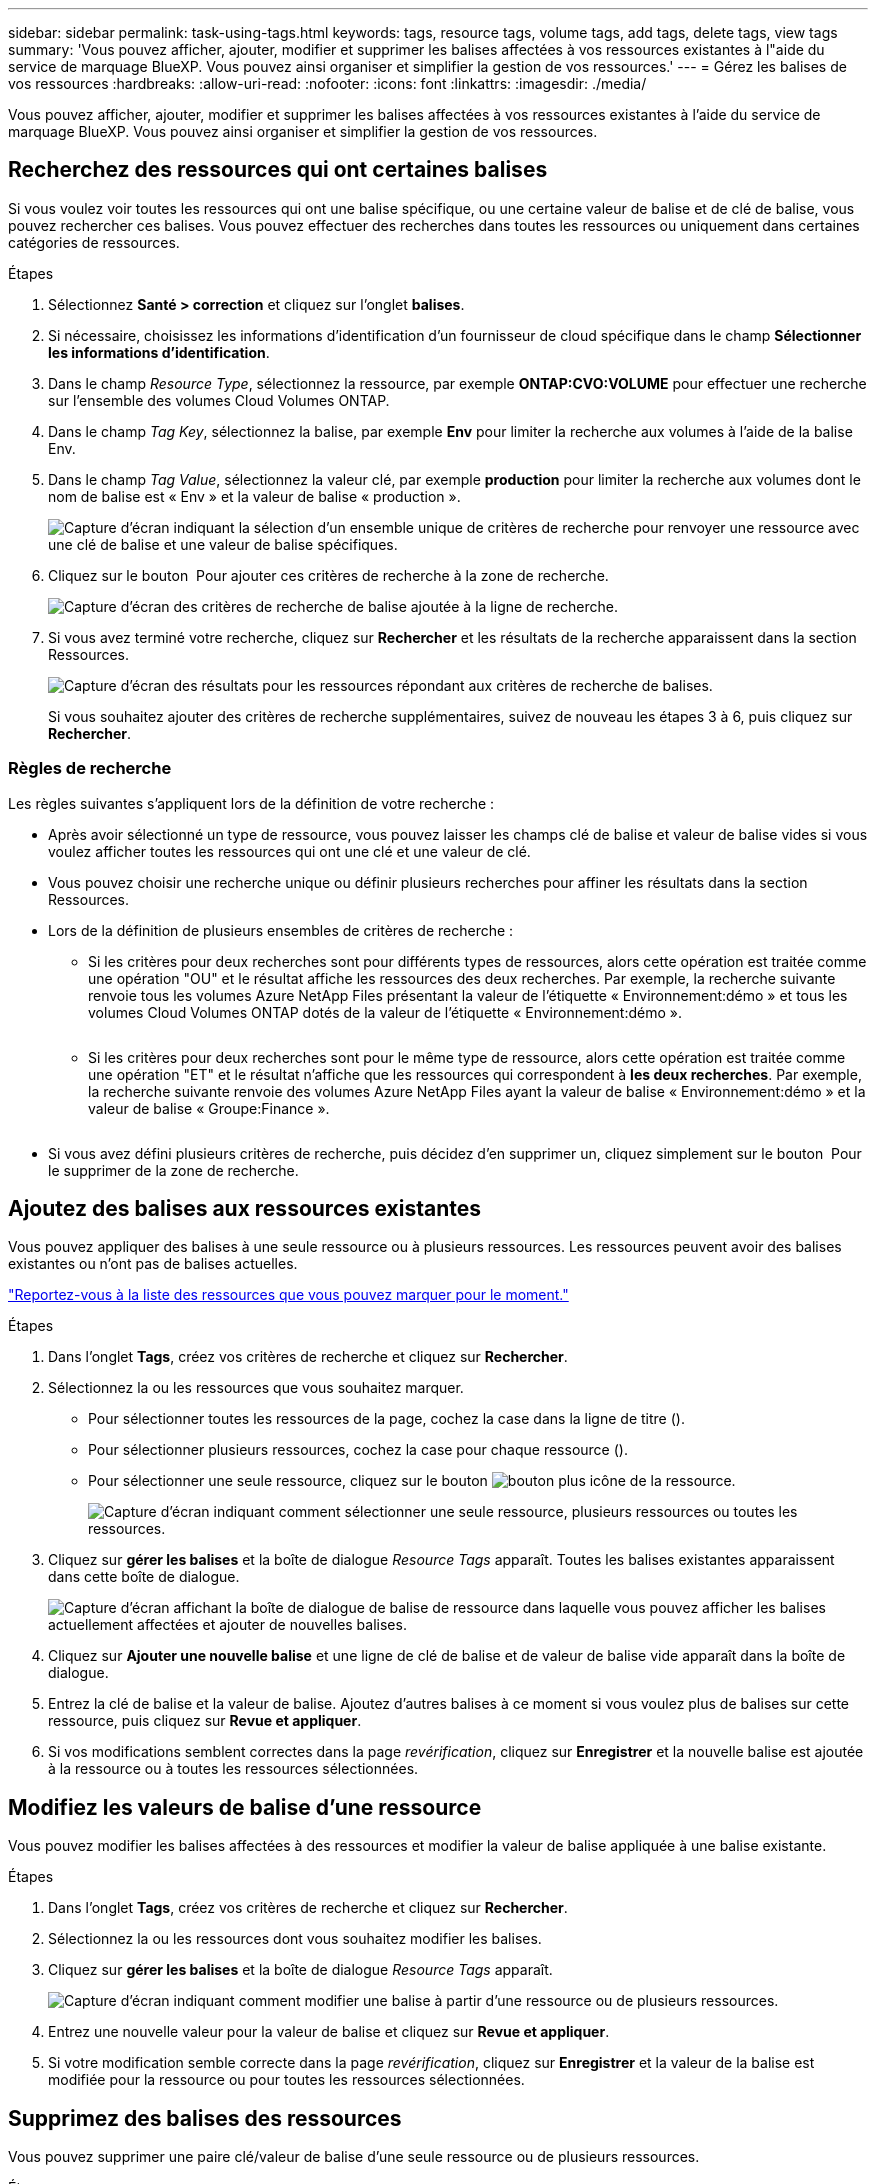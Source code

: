 ---
sidebar: sidebar 
permalink: task-using-tags.html 
keywords: tags, resource tags, volume tags, add tags, delete tags, view tags 
summary: 'Vous pouvez afficher, ajouter, modifier et supprimer les balises affectées à vos ressources existantes à l"aide du service de marquage BlueXP. Vous pouvez ainsi organiser et simplifier la gestion de vos ressources.' 
---
= Gérez les balises de vos ressources
:hardbreaks:
:allow-uri-read: 
:nofooter: 
:icons: font
:linkattrs: 
:imagesdir: ./media/


[role="lead"]
Vous pouvez afficher, ajouter, modifier et supprimer les balises affectées à vos ressources existantes à l'aide du service de marquage BlueXP. Vous pouvez ainsi organiser et simplifier la gestion de vos ressources.



== Recherchez des ressources qui ont certaines balises

Si vous voulez voir toutes les ressources qui ont une balise spécifique, ou une certaine valeur de balise et de clé de balise, vous pouvez rechercher ces balises. Vous pouvez effectuer des recherches dans toutes les ressources ou uniquement dans certaines catégories de ressources.

.Étapes
. Sélectionnez *Santé > correction* et cliquez sur l'onglet *balises*.
. Si nécessaire, choisissez les informations d'identification d'un fournisseur de cloud spécifique dans le champ *Sélectionner les informations d'identification*.
. Dans le champ _Resource Type_, sélectionnez la ressource, par exemple *ONTAP:CVO:VOLUME* pour effectuer une recherche sur l'ensemble des volumes Cloud Volumes ONTAP.
. Dans le champ _Tag Key_, sélectionnez la balise, par exemple *Env* pour limiter la recherche aux volumes à l'aide de la balise Env.
. Dans le champ _Tag Value_, sélectionnez la valeur clé, par exemple *production* pour limiter la recherche aux volumes dont le nom de balise est « Env » et la valeur de balise « production ».
+
image:screenshot_tags_search_single_1.png["Capture d'écran indiquant la sélection d'un ensemble unique de critères de recherche pour renvoyer une ressource avec une clé de balise et une valeur de balise spécifiques."]

. Cliquez sur le bouton image:screenshot_plus_icon.gif[""] Pour ajouter ces critères de recherche à la zone de recherche.
+
image:screenshot_tags_search_single_2.png["Capture d'écran des critères de recherche de balise ajoutée à la ligne de recherche."]

. Si vous avez terminé votre recherche, cliquez sur *Rechercher* et les résultats de la recherche apparaissent dans la section Ressources.
+
image:screenshot_tags_search_single_result.png["Capture d'écran des résultats pour les ressources répondant aux critères de recherche de balises."]

+
Si vous souhaitez ajouter des critères de recherche supplémentaires, suivez de nouveau les étapes 3 à 6, puis cliquez sur *Rechercher*.





=== Règles de recherche

Les règles suivantes s'appliquent lors de la définition de votre recherche :

* Après avoir sélectionné un type de ressource, vous pouvez laisser les champs clé de balise et valeur de balise vides si vous voulez afficher toutes les ressources qui ont une clé et une valeur de clé.
* Vous pouvez choisir une recherche unique ou définir plusieurs recherches pour affiner les résultats dans la section Ressources.
* Lors de la définition de plusieurs ensembles de critères de recherche :
+
** Si les critères pour deux recherches sont pour différents types de ressources, alors cette opération est traitée comme une opération "OU" et le résultat affiche les ressources des deux recherches. Par exemple, la recherche suivante renvoie tous les volumes Azure NetApp Files présentant la valeur de l'étiquette « Environnement:démo » et tous les volumes Cloud Volumes ONTAP dotés de la valeur de l'étiquette « Environnement:démo ».
+
image:screenshot_tags_search_or.png[""]

** Si les critères pour deux recherches sont pour le même type de ressource, alors cette opération est traitée comme une opération "ET" et le résultat n'affiche que les ressources qui correspondent à *les deux recherches*. Par exemple, la recherche suivante renvoie des volumes Azure NetApp Files ayant la valeur de balise « Environnement:démo » et la valeur de balise « Groupe:Finance ».
+
image:screenshot_tags_search_and.png[""]



* Si vous avez défini plusieurs critères de recherche, puis décidez d'en supprimer un, cliquez simplement sur le bouton image:button_delete_tag_search.png[""] Pour le supprimer de la zone de recherche.




== Ajoutez des balises aux ressources existantes

Vous pouvez appliquer des balises à une seule ressource ou à plusieurs ressources. Les ressources peuvent avoir des balises existantes ou n'ont pas de balises actuelles.

link:concept-tagging.html#resources-that-you-can-tag["Reportez-vous à la liste des ressources que vous pouvez marquer pour le moment."]

.Étapes
. Dans l'onglet *Tags*, créez vos critères de recherche et cliquez sur *Rechercher*.
. Sélectionnez la ou les ressources que vous souhaitez marquer.
+
** Pour sélectionner toutes les ressources de la page, cochez la case dans la ligne de titre (image:button_select_all_resources.png[""]).
** Pour sélectionner plusieurs ressources, cochez la case pour chaque ressource (image:button_backup_1_volume.png[""]).
** Pour sélectionner une seule ressource, cliquez sur le bouton image:button_select_1_resource.png["bouton plus"] icône de la ressource.
+
image:screenshot_tags_how_2_select_resources.png["Capture d'écran indiquant comment sélectionner une seule ressource, plusieurs ressources ou toutes les ressources."]



. Cliquez sur *gérer les balises* et la boîte de dialogue _Resource Tags_ apparaît. Toutes les balises existantes apparaissent dans cette boîte de dialogue.
+
image:screenshot_tags_resource_tags_dialog.png["Capture d'écran affichant la boîte de dialogue de balise de ressource dans laquelle vous pouvez afficher les balises actuellement affectées et ajouter de nouvelles balises."]

. Cliquez sur *Ajouter une nouvelle balise* et une ligne de clé de balise et de valeur de balise vide apparaît dans la boîte de dialogue.
. Entrez la clé de balise et la valeur de balise. Ajoutez d'autres balises à ce moment si vous voulez plus de balises sur cette ressource, puis cliquez sur *Revue et appliquer*.
. Si vos modifications semblent correctes dans la page _revérification_, cliquez sur *Enregistrer* et la nouvelle balise est ajoutée à la ressource ou à toutes les ressources sélectionnées.




== Modifiez les valeurs de balise d'une ressource

Vous pouvez modifier les balises affectées à des ressources et modifier la valeur de balise appliquée à une balise existante.

.Étapes
. Dans l'onglet *Tags*, créez vos critères de recherche et cliquez sur *Rechercher*.
. Sélectionnez la ou les ressources dont vous souhaitez modifier les balises.
. Cliquez sur *gérer les balises* et la boîte de dialogue _Resource Tags_ apparaît.
+
image:screenshot_tags_modify_tag.png["Capture d'écran indiquant comment modifier une balise à partir d'une ressource ou de plusieurs ressources."]

. Entrez une nouvelle valeur pour la valeur de balise et cliquez sur *Revue et appliquer*.
. Si votre modification semble correcte dans la page _revérification_, cliquez sur *Enregistrer* et la valeur de la balise est modifiée pour la ressource ou pour toutes les ressources sélectionnées.




== Supprimez des balises des ressources

Vous pouvez supprimer une paire clé/valeur de balise d'une seule ressource ou de plusieurs ressources.

.Étapes
. Dans l'onglet *Tags*, créez vos critères de recherche et cliquez sur *Rechercher*.
. Sélectionnez la ou les ressources dont vous souhaitez supprimer des balises.
. Cliquez sur *gérer les balises* et la boîte de dialogue _Resource Tags_ apparaît.
+
image:screenshot_tags_delete_tag.png["Capture d'écran indiquant comment supprimer une balise d'une ressource ou de plusieurs ressources."]

. Cliquez sur le bouton image:button_delete_tag_pair.png[""] Pour la paire clé/valeur de balise à supprimer et la ligne est supprimée, puis cliquez sur *Revue et appliquer*.
. Si votre modification semble correcte dans la page _revérification_, cliquez sur *Enregistrer* et la paire clé/valeur de balise est supprimée de la ressource ou de toutes les ressources sélectionnées.

